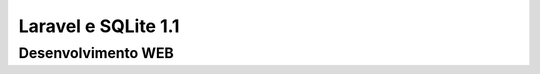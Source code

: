 ###################
Laravel e SQLite 1.1
###################


*******************
Desenvolvimento WEB
*******************
